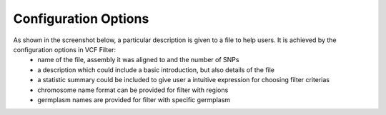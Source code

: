 Configuration Options
=====================
As shown in the screenshot below, a particular description is given to a file to help users. It is achieved by the configuration options in VCF Filter:
    - name of the file, assembly it was aligned to and the number of SNPs
    - a description which could include a basic introduction, but also details of the file
    - a statistic summary could be included to give user a intuitive expression for choosing filter criterias
    - chromosome name format can be provided for filter with regions
    - germplasm names are provided for filter with specific germplasm


.. image:: configuration_options.1.display.png

